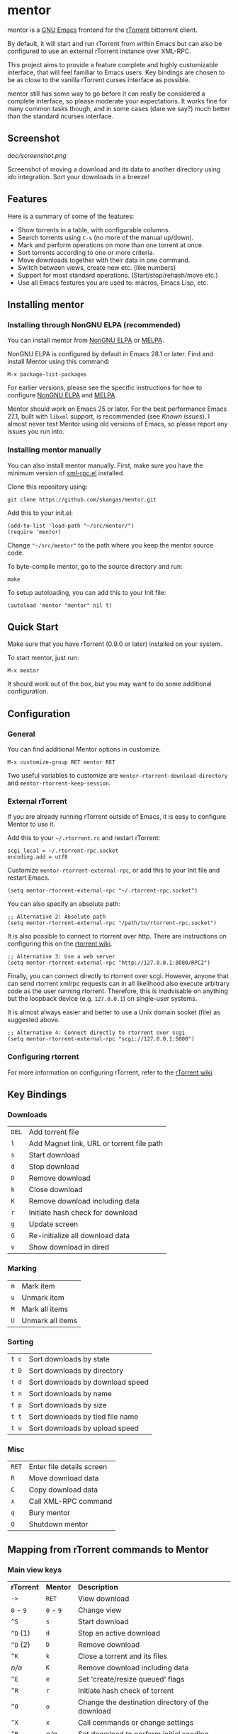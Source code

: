 * mentor

[[https://elpa.nongnu.org/nongnu/mentor.html][https://elpa.nongnu.org/nongnu/mentor.svg]]
[[https://melpa.org/#/mentor][https://melpa.org/packages/mentor-badge.svg]]

mentor is a [[https://www.gnu.org/software/emacs][GNU Emacs]] frontend for the [[http://libtorrent.rakshasa.no/][rTorrent]] bittorrent client.

By default, it will start and run rTorrent from within Emacs but can also be
configured to use an external rTorrent instance over XML-RPC.

This project aims to provide a feature complete and highly customizable
interface, that will feel familiar to Emacs users.  Key bindings are chosen to
be as close to the vanilla rTorrent curses interface as possible.

mentor still has some way to go before it can really be considered a complete
interface, so please moderate your expectations.  It works fine for many common
tasks though, and in some cases (dare we say?) much better than the standard
ncurses interface.

** Screenshot

[[doc/screenshot.png]]

Screenshot of moving a download and its data to another directory using ido
integration.  Sort your downloads in a breeze!

** Features

Here is a summary of some of the features:

- Show torrents in a table, with configurable columns.
- Search torrents using ~C-s~ (no more of the manual up/down).
- Mark and perform operations on more than one torrent at once.
- Sort torrents according to one or more criteria.
- Move downloads together with their data in one command.
- Switch between views, create new etc. (like numbers)
- Support for most standard operations.  (Start/stop/rehash/move etc.)
- Use all Emacs features you are used to: macros, Emacs Lisp, etc.

** Installing mentor

*** Installing through NonGNU ELPA (recommended)

You can install mentor from [[https://elpa.nongnu.org/][NonGNU ELPA]] or [[https://melpa.org/][MELPA]].

NonGNU ELPA is configured by default in Emacs 28.1 or later.  Find and install
Mentor using this command:

: M-x package-list-packages

For earlier versions, please see the specific instructions for how to configure
[[https://elpa.nongnu.org/][NonGNU ELPA]] and [[https://melpa.org/#/getting-started][MELPA]].

Mentor should work on Emacs 25 or later.  For the best performance Emacs 27.1,
built with ~libxml~ support, is recommended (see [[Known issues]]).  I almost never
test Mentor using old versions of Emacs, so please report any issues you run
into.

*** Installing mentor manually

You can also install mentor manually.  First, make sure you have the minimum
version of [[https://github.com/xml-rpc-el/xml-rpc-el][xml-rpc.el]] installed.

Clone this repository using:

: git clone https://github.com/skangas/mentor.git

Add this to your init.el:

: (add-to-list 'load-path "~/src/mentor/")
: (require 'mentor)

Change ~"~/src/mentor"~ to the path where you keep the mentor source code.

To byte-compile mentor, go to the source directory and run:

: make

To setup autoloading, you can add this to your Init file:

: (autoload 'mentor "mentor" nil t)

** Quick Start

Make sure that you have rTorrent (0.9.0 or later) installed on your system.

To start mentor, just run:

: M-x mentor

It should work out of the box, but you may want to do some additional
configuration.

** Configuration

*** General

You can find additional Mentor options in customize.

 : M-x customize-group RET mentor RET

Two useful variables to customize are ~mentor-rtorrent-download-directory~ and
~mentor-rtorrent-keep-session~.

*** External rTorrent

If you are already running rTorrent outside of Emacs, it is easy to configure
Mentor to use it.

Add this to your ~~/.rtorrent.rc~ and restart rTorrent:

: scgi_local = ~/.rtorrent-rpc.socket
: encoding.add = utf8

Customize ~mentor-rtorrent-external-rpc~, or add this to your Init file and
restart Emacs.

: (setq mentor-rtorrent-external-rpc "~/.rtorrent-rpc.socket")

You can also specify an absolute path:

: ;; Alternative 2: Absolute path
: (setq mentor-rtorrent-external-rpc "/path/to/rtorrent-rpc.socket")

It is also possible to connect to rtorrent over http.  There are instructions on
configuring this on the [[https://github.com/rakshasa/rtorrent/wiki/RPC-Setup-XMLRPC][rtorrent wiki]].

: ;; Alternative 3: Use a web server
: (setq mentor-rtorrent-external-rpc "http://127.0.0.1:8080/RPC2")

Finally, you can connect directly to rtorrent over scgi.  However, anyone that
can send rtorrent xmlrpc requests can in all likelihood also execute arbitrary
code as the user running rtorrent.  Therefore, this is inadvisable on anything
but the loopback device (e.g. ~127.0.0.1~) on single-user systems.

It is almost always easier and better to use a Unix domain socket (file) as
suggested above.

: ;; Alternative 4: Connect directly to rtorrent over scgi
: (setq mentor-rtorrent-external-rpc "scgi://127.0.0.1:5000")

*** Configuring rtorrent

For more information on configuring rTorrent, refer to the [[https://github.com/rakshasa/rtorrent/wiki][rTorrent wiki]].

** Key Bindings

*** Downloads

| ~DEL~   | Add torrent file                          |
| ~l~     | Add Magnet link, URL or torrent file path |
| ~s~     | Start download                            |
| ~d~     | Stop download                             |
| ~D~     | Remove download                           |
| ~k~     | Close download                            |
| ~K~     | Remove download including data            |
| ~r~     | Initiate hash check for download          |
| ~g~     | Update screen                             |
| ~G~     | Re-initialize all download data           |
| ~v~     | Show download in dired                    |

*** Marking

| ~m~ | Mark item        |
| ~u~ | Unmark item      |
| ~M~ | Mark all items   |
| ~U~ | Unmark all items |

*** Sorting

| ~t c~ | Sort downloads by state          |
| ~t D~ | Sort downloads by directory      |
| ~t d~ | Sort downloads by download speed |
| ~t n~ | Sort downloads by name           |
| ~t p~ | Sort downloads by size           |
| ~t t~ | Sort downloads by tied file name |
| ~t u~ | Sort downloads by upload speed   |

*** Misc

| ~RET~   | Enter file details screen |
| ~R~     | Move download data        |
| ~C~     | Copy download data        |
| ~x~     | Call XML-RPC command      |
| ~q~     | Bury mentor               |
| ~Q~     | Shutdown mentor           |

** Mapping from rTorrent commands to Mentor

*** Main view keys

| *rTorrent* | *Mentor*  | *Description*                                                     |
| ~->~       | ~RET~     | View download                                                     |
| ~0~ - ~9~  | ~0~ - ~9~ | Change view                                                       |
| ~^S~       | ~s~       | Start download                                                    |
| ~^D~ (1)   | ~d~       | Stop an active download                                           |
| ~^D~ (2)   | ~D~       | Remove download                                                   |
| ~^K~       | ~k~       | Close a torrent and its files                                     |
| /n/a/      | ~K~       | Remove download including data                                    |
| ~^E~       | ~e~       | Set 'create/resize queued' flags                                  |
| ~^R~       | ~r~       | Initiate hash check of torrent                                    |
| ~^O~       | ~o~       | Change the destination directory of the download                  |
| ~^X~       | ~x~       | Call commands or change settings                                  |
| ~^B~       | /n/a/     | Set download to perform initial seeding                           |
| ~+~ / ~-~  | ~+~ / ~-~ | Change the priority of the download                               |
| ~<DEL>~    | ~DEL~     | Add torrent file                                                  |
|            | ~l~       | Add Magnet link, URL or torrent file path                         |
| ~l~        | /n/a/     | View log.  Exit by pressing the space-bar                         |
| ~U~        | /n/a/     | Delete the file the torrent is tied to, and clear the association |
| ~I~        | /n/a/     | Toggle whether torrent ignores ratio settings                     |

** Known issues
- There is no view for trackers/peers/extra information.

- Mentor can be slow if Emacs was not built with ~libxml~ support.  This
  typically happens only when there are several hundreds, or even thousands, of
  torrents loaded in rtorrent.  Use an Emacs built with ~libxml~ support to
  avoid this issue.  (Support for ~libxml~ was added in Emacs 27.1.)

** Contact

You can find the latest version of mentor here:

https://www.github.com/skangas/mentor

Bug reports, comments, and suggestions are welcome! Send them to Stefan Kangas
<stefankangas@gmail.com> or report them on GitHub.
